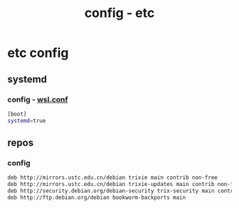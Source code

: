 #+title: config - etc
#+startup: show2levels

* etc config
** systemd
*** config - [[file:/etc/wsl.conf][wsl.conf]]
#+begin_src bash :tangle "/sudo::/etc/wsl.conf"
[boot]
systemd=true
#+end_src
** repos
*** config 
#+begin_src bash :tangle "/sudo::/etc/apt/sources.list"
deb http://mirrors.ustc.edu.cn/debian trixie main contrib non-free
deb http://mirrors.ustc.edu.cn/debian trixie-updates main contrib non-free
deb http://security.debian.org/debian-security trix-security main contrib non-free
deb http://ftp.debian.org/debian bookworm-backports main
#+end_src
